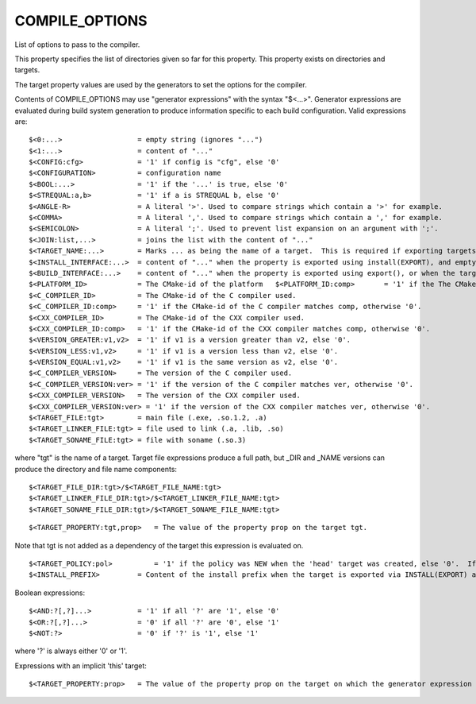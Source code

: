 COMPILE_OPTIONS
---------------

List of options to pass to the compiler.

This property specifies the list of directories given so far for this
property.  This property exists on directories and targets.

The target property values are used by the generators to set the
options for the compiler.

Contents of COMPILE_OPTIONS may use "generator expressions" with the
syntax "$<...>".  Generator expressions are evaluated during build
system generation to produce information specific to each build
configuration.  Valid expressions are:

::

  $<0:...>                  = empty string (ignores "...")
  $<1:...>                  = content of "..."
  $<CONFIG:cfg>             = '1' if config is "cfg", else '0'
  $<CONFIGURATION>          = configuration name
  $<BOOL:...>               = '1' if the '...' is true, else '0'
  $<STREQUAL:a,b>           = '1' if a is STREQUAL b, else '0'
  $<ANGLE-R>                = A literal '>'. Used to compare strings which contain a '>' for example.
  $<COMMA>                  = A literal ','. Used to compare strings which contain a ',' for example.
  $<SEMICOLON>              = A literal ';'. Used to prevent list expansion on an argument with ';'.
  $<JOIN:list,...>          = joins the list with the content of "..."
  $<TARGET_NAME:...>        = Marks ... as being the name of a target.  This is required if exporting targets to multiple dependent export sets.  The '...' must be a literal name of a target- it may not contain generator expressions.
  $<INSTALL_INTERFACE:...>  = content of "..." when the property is exported using install(EXPORT), and empty otherwise.
  $<BUILD_INTERFACE:...>    = content of "..." when the property is exported using export(), or when the target is used by another target in the same buildsystem. Expands to the empty string otherwise.
  $<PLATFORM_ID>            = The CMake-id of the platform   $<PLATFORM_ID:comp>       = '1' if the The CMake-id of the platform matches comp, otherwise '0'.
  $<C_COMPILER_ID>          = The CMake-id of the C compiler used.
  $<C_COMPILER_ID:comp>     = '1' if the CMake-id of the C compiler matches comp, otherwise '0'.
  $<CXX_COMPILER_ID>        = The CMake-id of the CXX compiler used.
  $<CXX_COMPILER_ID:comp>   = '1' if the CMake-id of the CXX compiler matches comp, otherwise '0'.
  $<VERSION_GREATER:v1,v2>  = '1' if v1 is a version greater than v2, else '0'.
  $<VERSION_LESS:v1,v2>     = '1' if v1 is a version less than v2, else '0'.
  $<VERSION_EQUAL:v1,v2>    = '1' if v1 is the same version as v2, else '0'.
  $<C_COMPILER_VERSION>     = The version of the C compiler used.
  $<C_COMPILER_VERSION:ver> = '1' if the version of the C compiler matches ver, otherwise '0'.
  $<CXX_COMPILER_VERSION>   = The version of the CXX compiler used.
  $<CXX_COMPILER_VERSION:ver> = '1' if the version of the CXX compiler matches ver, otherwise '0'.
  $<TARGET_FILE:tgt>        = main file (.exe, .so.1.2, .a)
  $<TARGET_LINKER_FILE:tgt> = file used to link (.a, .lib, .so)
  $<TARGET_SONAME_FILE:tgt> = file with soname (.so.3)

where "tgt" is the name of a target.  Target file expressions produce
a full path, but _DIR and _NAME versions can produce the directory and
file name components:

::

  $<TARGET_FILE_DIR:tgt>/$<TARGET_FILE_NAME:tgt>
  $<TARGET_LINKER_FILE_DIR:tgt>/$<TARGET_LINKER_FILE_NAME:tgt>
  $<TARGET_SONAME_FILE_DIR:tgt>/$<TARGET_SONAME_FILE_NAME:tgt>



::

  $<TARGET_PROPERTY:tgt,prop>   = The value of the property prop on the target tgt.

Note that tgt is not added as a dependency of the target this
expression is evaluated on.

::

  $<TARGET_POLICY:pol>          = '1' if the policy was NEW when the 'head' target was created, else '0'.  If the policy was not set, the warning message for the policy will be emitted.  This generator expression only works for a subset of policies.
  $<INSTALL_PREFIX>         = Content of the install prefix when the target is exported via INSTALL(EXPORT) and empty otherwise.

Boolean expressions:

::

  $<AND:?[,?]...>           = '1' if all '?' are '1', else '0'
  $<OR:?[,?]...>            = '0' if all '?' are '0', else '1'
  $<NOT:?>                  = '0' if '?' is '1', else '1'

where '?' is always either '0' or '1'.

Expressions with an implicit 'this' target:

::

  $<TARGET_PROPERTY:prop>   = The value of the property prop on the target on which the generator expression is evaluated.
